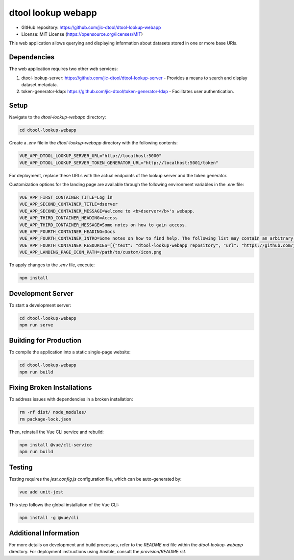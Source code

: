 dtool lookup webapp
===================

.. image:: https://github.com/livMatS/dtool-lookup-webapp/actions/workflows/build-and-test.yml/badge.svg
    :target: https://github.com/livMatS/dtool-lookup-webapp/actions/workflows/build-and-test.yml
    :alt: dtool-lookup-webapp build and test

.. image:: https://img.shields.io/badge/License-MIT-yellow.svg
    :target: https://opensource.org/licenses/MIT
    :alt: License: MIT

- GitHub repository: https://github.com/jic-dtool/dtool-lookup-webapp
- License: MIT License (https://opensource.org/licenses/MIT)

This web application allows querying and displaying information about datasets stored in one or more base URIs.

Dependencies
------------

The web application requires two other web services:

1. dtool-lookup-server: https://github.com/jic-dtool/dtool-lookup-server - Provides a means to search and display dataset metadata.
2. token-generator-ldap: https://github.com/jic-dtool/token-generator-ldap - Facilitates user authentication.

Setup
-----

Navigate to the `dtool-lookup-webapp` directory:

.. code-block:: bash

    cd dtool-lookup-webapp

Create a `.env` file in the `dtool-lookup-webapp` directory with the following contents:

.. code-block:: bash

    VUE_APP_DTOOL_LOOKUP_SERVER_URL="http://localhost:5000"
    VUE_APP_DTOOL_LOOKUP_SERVER_TOKEN_GENERATOR_URL="http://localhost:5001/token"

For deployment, replace these URLs with the actual endpoints of the lookup server and the token generator.

Customization options for the landing page are available through the following environment variables in the `.env` file:

.. code-block:: text

   VUE_APP_FIRST_CONTAINER_TITLE=Log in
   VUE_APP_SECOND_CONTAINER_TITLE=dserver
   VUE_APP_SECOND_CONTAINER_MESSAGE=Welcome to <b>dserver</b>'s webapp.
   VUE_APP_THIRD_CONTAINER_HEADING=Access
   VUE_APP_THIRD_CONTAINER_MESSAGE=Some notes on how to gain access.
   VUE_APP_FOURTH_CONTAINER_HEADING=Docs
   VUE_APP_FOURTH_CONTAINER_INTRO=Some notes on how to find help. The following list may contain an arbitrary number of links.
   VUE_APP_FOURTH_CONTAINER_RESOURCES=[{"text": "dtool-lookup-webapp repository", "url": "https://github.com/jic-dtool/dtool-lookup-webapp"}]
   VUE_APP_LANDING_PAGE_ICON_PATH=/path/to/custom/icon.png

To apply changes to the `.env` file, execute:

.. code-block:: bash

    npm install

Development Server
------------------

To start a development server:

.. code-block:: bash

    cd dtool-lookup-webapp
    npm run serve

Building for Production
-----------------------

To compile the application into a static single-page website:

.. code-block:: bash

    cd dtool-lookup-webapp
    npm run build

Fixing Broken Installations
---------------------------

To address issues with dependencies in a broken installation:

.. code-block:: bash

    rm -rf dist/ node_modules/
    rm package-lock.json

Then, reinstall the Vue CLI service and rebuild:

.. code-block:: bash

    npm install @vue/cli-service
    npm run build

Testing
-------

Testing requires the `jest.config.js` configuration file, which can be auto-generated by:

.. code-block:: bash

    vue add unit-jest

This step follows the global installation of the Vue CLI:

.. code-block:: bash

    npm install -g @vue/cli

Additional Information
----------------------

For more details on development and build processes, refer to the `README.md` file within the `dtool-lookup-webapp` directory. For deployment instructions using Ansible, consult the `provision/README.rst`.
